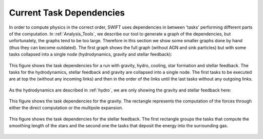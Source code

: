 .. Current task dependencies
   Loic Hausammann, 2020


.. _current_dependencies:



Current Task Dependencies
=========================

In order to compute physics in the correct order, SWIFT uses dependencies in between 'tasks' performing different parts of the computation.
In :ref:`Analysis_Tools`, we describe our tool to generate a graph of the dependencies, but
unfortunately, the graphs tend to be too large.
Therefore in this section we show some smaller graphs done by hand (thus they can become outdated).
The first graph shows the full graph (without AGN and sink particles) but with some tasks collapsed into a single node
(hydrodynamics, gravity and stellar feedback):

.. figure:: reduced.png
    :width: 400px
    :align: center
    :figclass: align-center
    :alt: Task dependencies for a run with gravity, hydro, cooling, star formation and stellar feedback.

    This figure shows the task dependencies for a run with gravity, hydro, cooling, star formation and stellar feedback.
    The tasks for the hydrodynamics, stellar feedback and gravity are collapsed into a single node.
    The first tasks to be executed are at top the (without any incoming links) and then in the order of the links
    until the last tasks without any outgoing links.

As the hydrodynamics are described in :ref:`hydro`, we are only showing the gravity and stellar feedback here:

.. figure:: grav.png
    :width: 400px
    :align: center
    :figclass: align-center
    :alt: Task dependencies for the gravity.

    This figure shows the task dependencies for the gravity.
    The rectangle represents the computation of the forces through either the direct computation or the multipole expansion.


.. figure:: stars.png
    :width: 400px
    :align: center
    :figclass: align-center
    :alt: Task dependencies for the stellar feedback.

    This figure shows the task dependencies for the stellar feedback.
    The first rectangle groups the tasks that compute the smoothing length of the stars and
    the second one the tasks that deposit the energy into the surrounding gas.
